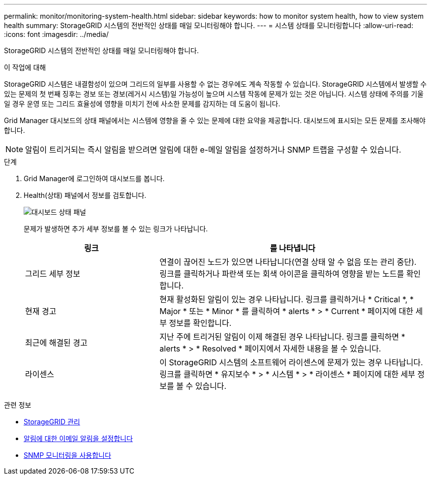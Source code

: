 ---
permalink: monitor/monitoring-system-health.html 
sidebar: sidebar 
keywords: how to monitor system health, how to view system health 
summary: StorageGRID 시스템의 전반적인 상태를 매일 모니터링해야 합니다. 
---
= 시스템 상태를 모니터링합니다
:allow-uri-read: 
:icons: font
:imagesdir: ../media/


[role="lead"]
StorageGRID 시스템의 전반적인 상태를 매일 모니터링해야 합니다.

.이 작업에 대해
StorageGRID 시스템은 내결함성이 있으며 그리드의 일부를 사용할 수 없는 경우에도 계속 작동할 수 있습니다. StorageGRID 시스템에서 발생할 수 있는 문제의 첫 번째 징후는 경보 또는 경보(레거시 시스템)일 가능성이 높으며 시스템 작동에 문제가 있는 것은 아닙니다. 시스템 상태에 주의를 기울일 경우 운영 또는 그리드 효율성에 영향을 미치기 전에 사소한 문제를 감지하는 데 도움이 됩니다.

Grid Manager 대시보드의 상태 패널에서는 시스템에 영향을 줄 수 있는 문제에 대한 요약을 제공합니다. 대시보드에 표시되는 모든 문제를 조사해야 합니다.


NOTE: 알림이 트리거되는 즉시 알림을 받으려면 알림에 대한 e-메일 알림을 설정하거나 SNMP 트랩을 구성할 수 있습니다.

.단계
. Grid Manager에 로그인하여 대시보드를 봅니다.
. Health(상태) 패널에서 정보를 검토합니다.
+
image::../media/dashboard_health_panel.png[대시보드 상태 패널]

+
문제가 발생하면 추가 세부 정보를 볼 수 있는 링크가 나타납니다.

+
[cols="1a,2a"]
|===
| 링크 | 를 나타냅니다 


 a| 
그리드 세부 정보
 a| 
연결이 끊어진 노드가 있으면 나타납니다(연결 상태 알 수 없음 또는 관리 중단). 링크를 클릭하거나 파란색 또는 회색 아이콘을 클릭하여 영향을 받는 노드를 확인합니다.



 a| 
현재 경고
 a| 
현재 활성화된 알림이 있는 경우 나타납니다. 링크를 클릭하거나 * Critical *, * Major * 또는 * Minor * 를 클릭하여 * alerts * > * Current * 페이지에 대한 세부 정보를 확인합니다.



 a| 
최근에 해결된 경고
 a| 
지난 주에 트리거된 알림이 이제 해결된 경우 나타납니다. 링크를 클릭하면 * alerts * > * Resolved * 페이지에서 자세한 내용을 볼 수 있습니다.



 a| 
라이센스
 a| 
이 StorageGRID 시스템의 소프트웨어 라이센스에 문제가 있는 경우 나타납니다. 링크를 클릭하면 * 유지보수 * > * 시스템 * > * 라이센스 * 페이지에 대한 세부 정보를 볼 수 있습니다.

|===


.관련 정보
* xref:../admin/index.adoc[StorageGRID 관리]
* xref:email-alert-notifications.adoc[알림에 대한 이메일 알림을 설정합니다]
* xref:using-snmp-monitoring.adoc[SNMP 모니터링을 사용합니다]

